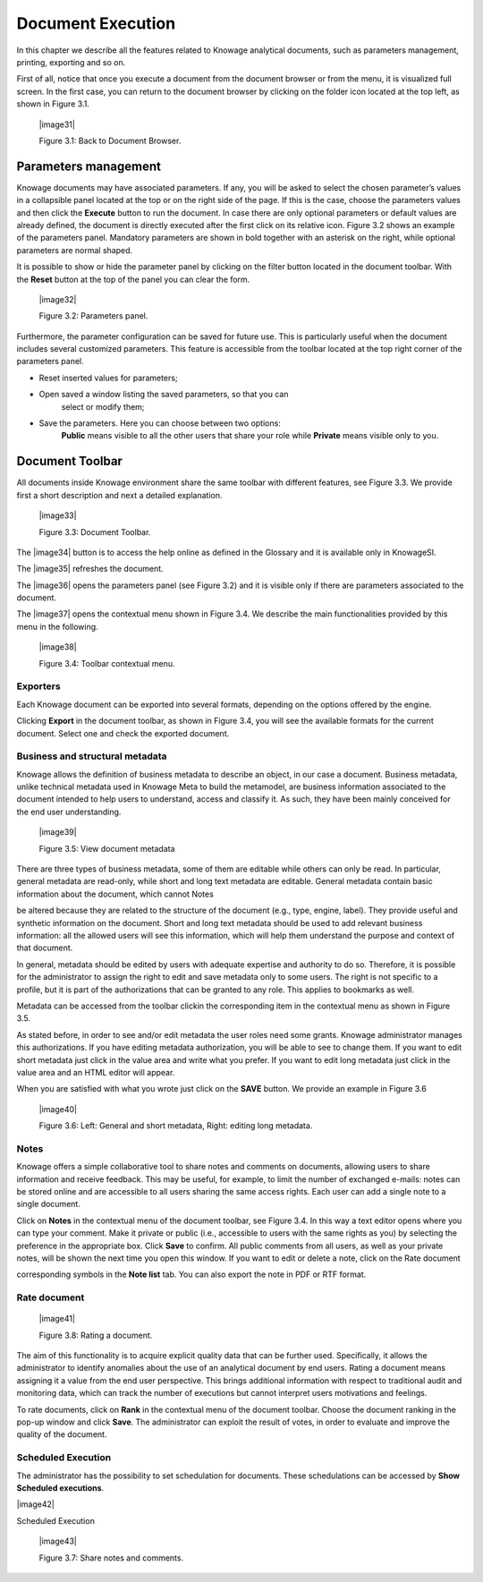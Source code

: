 Document Execution
=================

In this chapter we describe all the features related to Knowage
analytical documents, such as parameters management, printing, exporting
and so on.

First of all, notice that once you execute a document from the document
browser or from the menu, it is visualized full screen. In the first
case, you can return to the document browser by clicking on the folder
icon located at the top left, as shown in Figure 3.1.

   |image31|

   Figure 3.1: Back to Document Browser.

Parameters management
-------------------------

Knowage documents may have associated parameters. If any, you will be
asked to select the chosen parameter’s values in a collapsible panel
located at the top or on the right side of the page. If this is the
case, choose the parameters values and then click the **Execute** button
to run the document. In case there are only optional parameters or
default values are already defined, the document is directly executed
after the first click on its relative icon. Figure 3.2 shows an example
of the parameters panel. Mandatory parameters are shown in bold together
with an asterisk on the right, while optional parameters are normal
shaped.

It is possible to show or hide the parameter panel by clicking on the
filter button located in the document toolbar. With the **Reset** button
at the top of the panel you can clear the form.

   |image32|

   Figure 3.2: Parameters panel.

Furthermore, the parameter configuration can be saved for future use.
This is particularly useful when the document includes several
customized parameters. This feature is accessible from the toolbar
located at the top right corner of the parameters panel.

-  Reset inserted values for parameters;

-  Open saved a window listing the saved parameters, so that you can
      select or modify them;

-  Save the parameters. Here you can choose between two options:
      **Public** means visible to all the other users that share your
      role while **Private** means visible only to you.

Document Toolbar
--------------------

All documents inside Knowage environment share the same toolbar with
different features, see Figure 3.3. We provide first a short description
and next a detailed explanation.

   |image33|

   Figure 3.3: Document Toolbar.

The |image34| button is to access the help online as defined in the
Glossary and it is available only in KnowageSI.

The |image35| refreshes the document.

The |image36| opens the parameters panel (see Figure 3.2) and it is
visible only if there are parameters associated to the document.

The |image37| opens the contextual menu shown in Figure 3.4. We describe
the main functionalities provided by this menu in the following.

   |image38|

   Figure 3.4: Toolbar contextual menu.

Exporters
~~~~~~~~~~~~

Each Knowage document can be exported into several formats, depending on
the options offered by the engine.

Clicking **Export** in the document toolbar, as shown in Figure 3.4, you
will see the available formats for the current document. Select one and
check the exported document.

Business and structural metadata
~~~~~~~~~~~~

Knowage allows the definition of business metadata to describe an
object, in our case a document. Business metadata, unlike technical
metadata used in Knowage Meta to build the metamodel, are business
information associated to the document intended to help users to
understand, access and classify it. As such, they have been mainly
conceived for the end user understanding.

   |image39|

   Figure 3.5: View document metadata

There are three types of business metadata, some of them are editable
while others can only be read. In particular, general metadata are
read-only, while short and long text metadata are editable. General
metadata contain basic information about the document, which cannot
Notes

be altered because they are related to the structure of the document
(e.g., type, engine, label). They provide useful and synthetic
information on the document. Short and long text metadata should be used
to add relevant business information: all the allowed users will see
this information, which will help them understand the purpose and
context of that document.

In general, metadata should be edited by users with adequate expertise
and authority to do so. Therefore, it is possible for the administrator
to assign the right to edit and save metadata only to some users. The
right is not specific to a profile, but it is part of the authorizations
that can be granted to any role. This applies to bookmarks as well.

Metadata can be accessed from the toolbar clickin the corresponding item
in the contextual menu as shown in Figure 3.5.

As stated before, in order to see and/or edit metadata the user roles
need some grants. Knowage administrator manages this authorizations. If
you have editing metadata authorization, you will be able to see to
change them. If you want to edit short metadata just click in the value
area and write what you prefer. If you want to edit long metadata just
click in the value area and an HTML editor will appear.

When you are satisfied with what you wrote just click on the **SAVE**
button. We provide an example in Figure 3.6

   |image40|

   Figure 3.6: Left: General and short metadata, Right: editing long
   metadata.

Notes
~~~~~~~~~~~~

Knowage offers a simple collaborative tool to share notes and comments
on documents, allowing users to share information and receive feedback.
This may be useful, for example, to limit the number of exchanged
e-mails: notes can be stored online and are accessible to all users
sharing the same access rights. Each user can add a single note to a
single document.

Click on **Notes** in the contextual menu of the document toolbar, see
Figure 3.4. In this way a text editor opens where you can type your
comment. Make it private or public (i.e., accessible to users with the
same rights as you) by selecting the preference in the appropriate box.
Click **Save** to confirm. All public comments from all users, as well
as your private notes, will be shown the next time you open this window.
If you want to edit or delete a note, click on the Rate document

corresponding symbols in the **Note list** tab. You can also export the
note in PDF or RTF format.

Rate document
~~~~~~~~~~~~

   |image41|

   Figure 3.8: Rating a document.

The aim of this functionality is to acquire explicit quality data that
can be further used. Specifically, it allows the administrator to
identify anomalies about the use of an analytical document by end users.
Rating a document means assigning it a value from the end user
perspective. This brings additional information with respect to
traditional audit and monitoring data, which can track the number of
executions but cannot interpret users motivations and feelings.

To rate documents, click on **Rank** in the contextual menu of the
document toolbar. Choose the document ranking in the pop-up window and
click **Save**. The administrator can exploit the result of votes, in
order to evaluate and improve the quality of the document.

Scheduled Execution
~~~~~~~~~~~~

The administrator has the possibility to set schedulation for documents.
These schedulations can be accessed by **Show Scheduled executions**.

|image42|

Scheduled Execution

   |image43|

   Figure 3.7: Share notes and comments.
